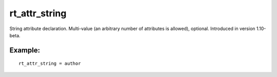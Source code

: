 rt\_attr\_string
~~~~~~~~~~~~~~~~

String attribute declaration. Multi-value (an arbitrary number of
attributes is allowed), optional. Introduced in version 1.10-beta.

Example:
^^^^^^^^

::


    rt_attr_string = author

